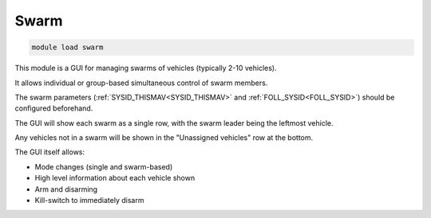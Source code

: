 =====
Swarm
=====

.. code:: bash

    module load swarm
    
This module is a GUI for managing swarms of vehicles (typically 2-10 vehicles).

It allows individual or group-based simultaneous control of swarm members.

The swarm parameters (:ref:`SYSID_THISMAV<SYSID_THISMAV>` and :ref:`FOLL_SYSID<FOLL_SYSID>`) should be configured beforehand.

The GUI will show each swarm as a single row, with the swarm leader being the leftmost vehicle.

Any vehicles not in a swarm will be shown in the "Unassigned vehicles" row at the bottom.

The GUI itself allows:

- Mode changes (single and swarm-based)
- High level information about each vehicle shown
- Arm and disarming
- Kill-switch to immediately disarm

.. image:: ../../images/swarm.png

